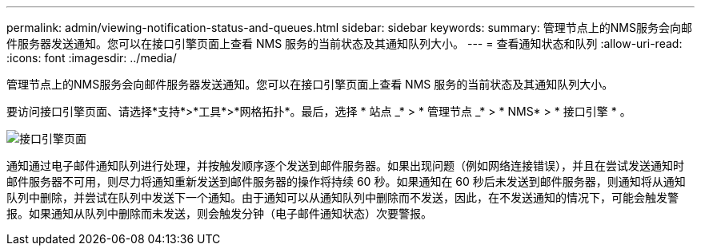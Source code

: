 ---
permalink: admin/viewing-notification-status-and-queues.html 
sidebar: sidebar 
keywords:  
summary: 管理节点上的NMS服务会向邮件服务器发送通知。您可以在接口引擎页面上查看 NMS 服务的当前状态及其通知队列大小。 
---
= 查看通知状态和队列
:allow-uri-read: 
:icons: font
:imagesdir: ../media/


[role="lead"]
管理节点上的NMS服务会向邮件服务器发送通知。您可以在接口引擎页面上查看 NMS 服务的当前状态及其通知队列大小。

要访问接口引擎页面、请选择*支持*>*工具*>*网格拓扑*。最后，选择 * 站点 _* > * 管理节点 _* > * NMS* > * 接口引擎 * 。

image::../media/email_notification_status_and_queues.gif[接口引擎页面]

通知通过电子邮件通知队列进行处理，并按触发顺序逐个发送到邮件服务器。如果出现问题（例如网络连接错误），并且在尝试发送通知时邮件服务器不可用，则尽力将通知重新发送到邮件服务器的操作将持续 60 秒。如果通知在 60 秒后未发送到邮件服务器，则通知将从通知队列中删除，并尝试在队列中发送下一个通知。由于通知可以从通知队列中删除而不发送，因此，在不发送通知的情况下，可能会触发警报。如果通知从队列中删除而未发送，则会触发分钟（电子邮件通知状态）次要警报。
